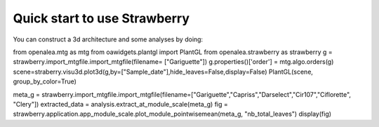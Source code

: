.. _strawberry_quick_start:

Quick start to use Strawberry
##############################

You can construct a 3d architecture and some analyses by doing:

.. shell:python
from openalea.mtg as mtg
from oawidgets.plantgl import PlantGL
from openalea.strawberry as strawberry
g = strawberry.import_mtgfile.import_mtgfile(filename= ["Gariguette"])
g.properties()['order'] = mtg.algo.orders(g)
scene=straberry.visu3d.plot3d(g,by=["Sample_date"],hide_leaves=False,display=False)
PlantGL(scene, group_by_color=True)

.. shell:python
meta_g = strawberry.import_mtgfile.import_mtgfile(filename=["Gariguette","Capriss","Darselect","Cir107","Ciflorette", "Clery"])
extracted_data = analysis.extract_at_module_scale(meta_g)
fig = strawberry.application.app_module_scale.plot_module_pointwisemean(meta_g, "nb_total_leaves")
display(fig)

